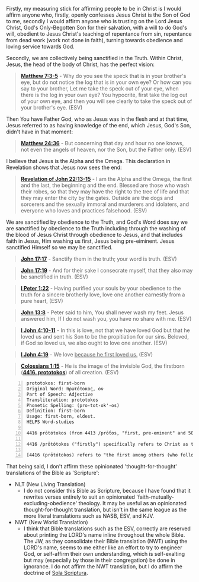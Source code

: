 Firstly, my measuring stick for affirming people to be in Christ is I would affirm anyone who, firstly, openly confesses Jesus Christ is the Son of God to me, secondly I would affirm anyone who is trusting on the Lord Jesus Christ, God's Only-Begotten Son for their salvation, with a will to do God's will, obedient to Jesus Christ's teaching of repentance from sin, repentance from dead work (work not done in faith), turning towards obedience and loving service towards God.

Secondly, we are collectively being sanctified in the Truth. Within Christ, Jesus, the head of the body of Christ, has the perfect vision:

#+BEGIN_QUOTE
  *[[https://www.biblegateway.com/passage/?search=Matthew%207%3A3-5&version=ESV][Matthew 7:3-5]]* - Why do you see the speck that is in your brother's eye, but do not notice the log that is in your own eye? Or how can you say to your brother, Let me take the speck out of your eye, when there is the log in your own eye? You hypocrite, first take the log out of your own eye, and then you will see clearly to take the speck out of your brother's eye. (ESV)
#+END_QUOTE

Then You have Father God, who as Jesus was in the flesh and at that time, Jesus referred to as having knowledge of the end, which Jesus, God's Son, didn't have in that moment:

#+BEGIN_QUOTE
  *[[https://www.biblegateway.com/passage/?search=Matthew%2024%3A36&version=ESV][Matthew 24:36]]* - But concerning that day and hour no one knows, not even the angels of heaven, nor the Son, but the Father only. (ESV)
#+END_QUOTE

I believe that Jesus is the Alpha and the Omega. This declaration in Revelation shows that Jesus now sees the end:

#+BEGIN_QUOTE
  *[[https://www.biblegateway.com/passage/?search=Revelation%2022%3A13-15&version=ESV][Revelation of John 22:13-15]]* - I am the Alpha and the Omega, the first and the last, the beginning and the end. Blessed are those who wash their robes, so that they may have the right to the tree of life and that they may enter the city by the gates. Outside are the dogs and sorcerers and the sexually immoral and murderers and idolaters, and everyone who loves and practices falsehood. (ESV)
#+END_QUOTE

We are sanctified by obedience to the Truth, and God's Word does say we are sanctified by obedience to the Truth including through the washing of the blood of Jesus Christ through obedience to Jesus, and that includes faith in Jesus, Him washing us first, Jesus being pre-eiminent. Jesus sanctified Himself so we may be sanctified.

#+BEGIN_QUOTE
  *[[https://www.biblegateway.com/passage/?search=John%2017%3A17&version=ESV][John 17:17]]* - Sanctify them in the truth; your word is truth. (ESV)
#+END_QUOTE

#+BEGIN_QUOTE
  *[[https://www.biblegateway.com/passage/?search=John%2017%3A19&version=ESV][John 17:19]]* - And for their sake I consecrate myself, that they also may be sanctified in truth. (ESV)
#+END_QUOTE

#+BEGIN_QUOTE
  *[[https://www.biblegateway.com/passage/?search=1%20Peter%201%3A22&version=ESV][I Peter 1:22]]* - Having purified your souls by your obedience to the truth for a sincere brotherly love, love one another earnestly from a pure heart, (ESV)
#+END_QUOTE

#+BEGIN_QUOTE
  *[[https://www.biblegateway.com/passage/?search=John%2013%3A8&version=ESV][John 13:8]]* - Peter said to him, You shall never wash my feet. Jesus answered him, If I do not wash you, you have no share with me. (ESV)
#+END_QUOTE

#+BEGIN_QUOTE
  *[[https://www.biblegateway.com/passage/?search=1%20John%204%3A10-11&version=ESV][I John 4:10-11]]* - In this is love, not that we have loved God but that he loved us and sent his Son to be the propitiation for our sins. Beloved, if God so loved us, we also ought to love one another. (ESV)
#+END_QUOTE

#+BEGIN_QUOTE
  *[[https://www.biblegateway.com/passage/?search=1%20John%204%3A19&version=ESV][I John 4:19]]* - We love _because he first loved us._ (ESV)
#+END_QUOTE

#+BEGIN_QUOTE
  *[[https://www.biblegateway.com/passage/?search=Colossians%201%3A15&version=ESV][Colossians 1:15]]* - He is the image of the invisible God, the firstborn (*[[https://biblehub.com/interlinear/colossians/1-15.htm][4416. prototokos]]*) of all creation. (ESV)
#+END_QUOTE

#+BEGIN_SRC text -n :async :results verbatim code :lang text
  prototokos: first-born
  Original Word: πρωτότοκος, ον
  Part of Speech: Adjective
  Transliteration: prototokos
  Phonetic Spelling: (pro-tot-ok'-os)
  Definition: first-born
  Usage: first-born, eldest.
  HELPS Word-studies

  4416 prōtótokos (from 4413 /prṓtos, "first, pre-eminent" and 5088 /tíktō, "bring forth") – properly, first in time ([[https://www.biblegateway.com/passage/?search=Matthew%201%3A25&version=ESV][Mt 1:25]]; Lk 2:7); hence, pre-eminent (Col 1:15; Rev 1:5).

  4416 /prōtótokos ("firstly") specifically refers to Christ as the first to experience glorification, i.e. at His resurrection (see [[https://www.biblegateway.com/passage/?search=Hebrews%2012%3A23&version=ESV][Heb 12:23]]; Rev 1:5). For this (and countless other reasons) Jesus is "preeminent" (4416 /prōtótokos) – the unequivocal Sovereign over all creation ([[https://www.biblegateway.com/passage/?search=Colossians%201%3A16&version=ESV][Col 1:16]]).

  [4416 (prōtótokos) refers to "the first among others (who follow)" – as with the preeminent, glorified Christ, the eternal Logos who possesses self-existent life ([[https://www.biblegateway.com/passage/?search=John%205%3A26&version=ESV][Jn 5:26]]).]
#+END_SRC

That being said, I don't affirm these opinionated 'thought-for-thought' translations of the Bible as 'Scripture':

- NLT (New Living Translation)
  - I do not consider this Bible as Scripture, because I have found that it rewrites verses entirely to suit an opinionated 'faith-mutually-excluding-obedience' theology. It may be useful as an opinionated thought-for-thought translation, but isn't in the same league as the more literal translations such as NASB, ESV, and KJV.

- NWT (New World Translation)
  - I think that Bible translations such as the ESV, correctly are reserved about printing the LORD's name inline throughout the whole Bible. The JW, as they consolidate their Bible translation (NWT) using the LORD's name, seems to me either like an effort to try to engineer God, or self-affirm their own understanding, which is self-exalting but may (especially by those in their congregation) be done in ignorance. I do not affirm the NWT translation, but I do affirm the doctrine of [[https://www.reformationbiblecollege.org/blog/the-five-solas][Sola Scriptura]].
